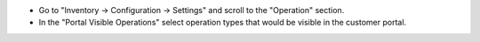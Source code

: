 * Go to "Inventory -> Configuration -> Settings" and scroll to the "Operation" section.
* In the "Portal Visible Operations" select operation types that would be visible in the customer portal.